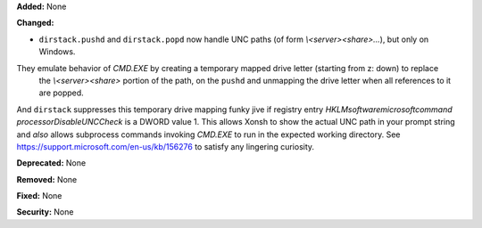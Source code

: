 **Added:** None

**Changed:**

* ``dirstack.pushd`` and ``dirstack.popd`` now handle UNC paths (of form `\\<server>\<share>\...`), but only on Windows.
They emulate behavior of `CMD.EXE` by creating a temporary mapped drive letter (starting from z: down) to replace
 the `\\<server>\<share>` portion of the path, on the ``pushd`` and unmapping the drive letter when all references
 to it are popped.

And ``dirstack`` suppresses this temporary drive mapping funky jive if registry entry
`HKLM\software\microsoft\command processor\DisableUNCCheck` is a DWORD value 1.
This allows Xonsh to show the actual UNC path in your prompt string and *also* allows subprocess
commands invoking `CMD.EXE` to run in the expected working directory.
See https://support.microsoft.com/en-us/kb/156276 to satisfy any lingering curiosity.

**Deprecated:** None

**Removed:** None

**Fixed:** None

**Security:** None
